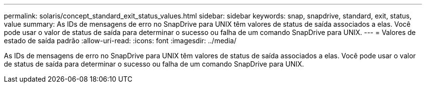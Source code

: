 ---
permalink: solaris/concept_standard_exit_status_values.html 
sidebar: sidebar 
keywords: snap, snapdrive, standard, exit, status, value 
summary: As IDs de mensagens de erro no SnapDrive para UNIX têm valores de status de saída associados a elas. Você pode usar o valor de status de saída para determinar o sucesso ou falha de um comando SnapDrive para UNIX. 
---
= Valores de estado de saída padrão
:allow-uri-read: 
:icons: font
:imagesdir: ../media/


[role="lead"]
As IDs de mensagens de erro no SnapDrive para UNIX têm valores de status de saída associados a elas. Você pode usar o valor de status de saída para determinar o sucesso ou falha de um comando SnapDrive para UNIX.
